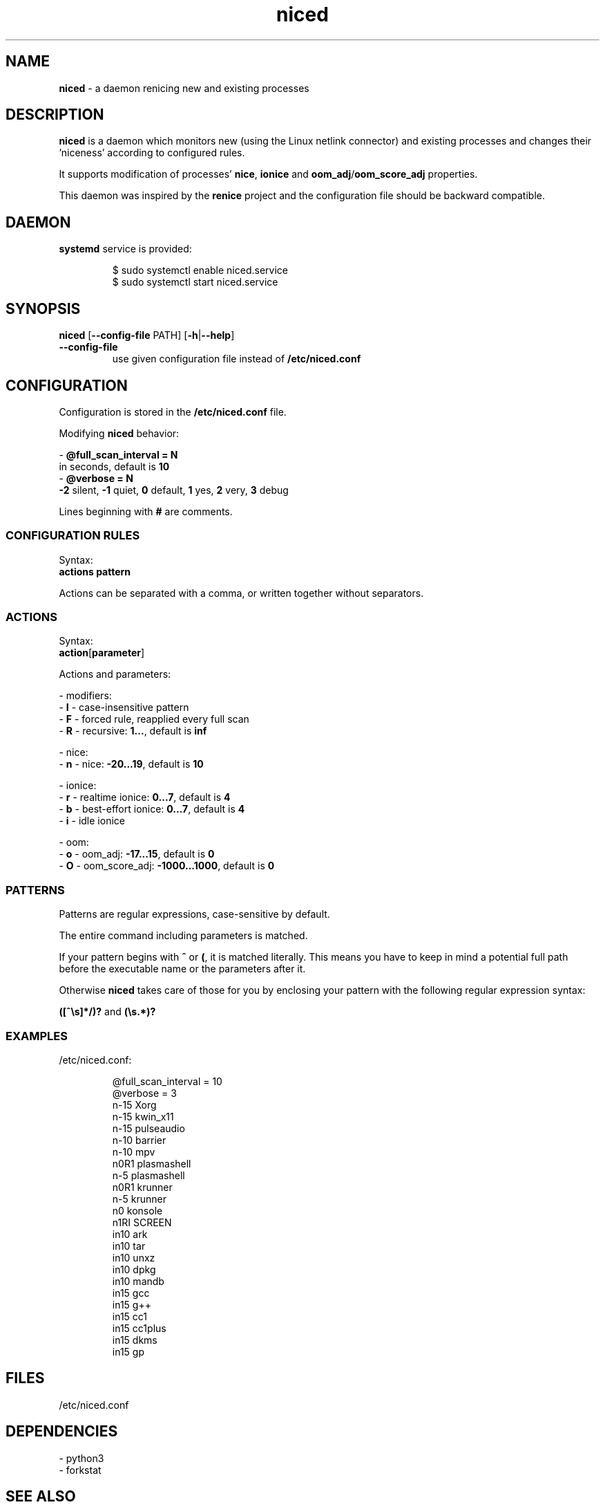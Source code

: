 .TH niced 8

." Copyright (C) 2023 Piotr Henryk Dabrowski <phd@phd.re>
."
." This program is free software: you can redistribute it and/or modify
." it under the terms of the GNU General Public License as published by
." the Free Software Foundation, either version 3 of the License, or
." (at your option) any later version.
."
." This program is distributed in the hope that it will be useful,
." but WITHOUT ANY WARRANTY; without even the implied warranty of
." MERCHANTABILITY or FITNESS FOR A PARTICULAR PURPOSE.  See the
." GNU General Public License for more details.
."
." You should have received a copy of the GNU General Public License
." along with this program.  If not, see <https://www.gnu.org/licenses/>.

.SH NAME

\fBniced\fP - a daemon renicing new and existing processes

.SH DESCRIPTION

\fBniced\fP is a daemon which monitors new (using the Linux netlink connector)
and existing processes and changes their 'niceness' according to configured
rules.

It supports modification of processes' \fBnice\fP, \fBionice\fP and
\fBoom_adj\fP/\fBoom_score_adj\fP properties.

This daemon was inspired by the \fBrenice\fP project and the configuration file
should be backward compatible.

.SH DAEMON

\fBsystemd\fP service is provided:

.IP
.nf
$ sudo systemctl enable niced.service
$ sudo systemctl start niced.service
.fi

.SH SYNOPSIS

\fBniced\fP [\fB--config-file\fP PATH] [\fB-h\fP|\fB--help\fP]

.TP
\fB--config-file\fP
use given configuration file instead of \fB/etc/niced.conf\fP

.SH CONFIGURATION

Configuration is stored in the \fB/etc/niced.conf\fP file.

Modifying \fBniced\fP behavior:

- \fB@full_scan_interval = N\fP
  in seconds, default is \fB10\fP
.br
- \fB@verbose = N\fP
  \fB-2\fP silent,
\fB-1\fP quiet,
\fB0\fP default,
\fB1\fP yes,
\fB2\fP very,
\fB3\fP debug

Lines beginning with \fB#\fP are comments.

.SS CONFIGURATION RULES

Syntax:
    \fBactions\fP \fBpattern\fP

Actions can be separated with a comma, or written together without separators.

.SS ACTIONS

Syntax:
    \fBaction\fP[\fBparameter\fP]

Actions and parameters:

- modifiers:
    - \fBI\fP - case-insensitive pattern
    - \fBF\fP - forced rule, reapplied every full scan
    - \fBR\fP - recursive: \fB1...\fP, default is \fBinf\fP

- nice:
    - \fBn\fP - nice: \fB-20...19\fP, default is \fB10\fP

- ionice:
    - \fBr\fP - realtime ionice: \fB0...7\fP, default is \fB4\fP
    - \fBb\fP - best-effort ionice: \fB0...7\fP, default is \fB4\fP
    - \fBi\fP - idle ionice

- oom:
    - \fBo\fP - oom_adj: \fB-17...15\fP, default is \fB0\fP
    - \fBO\fP - oom_score_adj: \fB-1000...1000\fP, default is \fB0\fP

.SS PATTERNS

Patterns are regular expressions, case-sensitive by default.

The entire command including parameters is matched.

If your pattern begins with \fB^\fP or \fB(\fP, it is matched literally. This
means you have to keep in mind a potential full path before the executable name
or the parameters after it.

Otherwise \fBniced\fP takes care of those for you by enclosing your pattern with
the following regular expression syntax:

\fB([^\\s]*/)?\fP and \fB(\\s.*)?\fP

.SS EXAMPLES

/etc/niced.conf:

.IP
.nf
@full_scan_interval = 10
@verbose = 3
n-15 Xorg
n-15 kwin_x11
n-15 pulseaudio
n-10 barrier
n-10 mpv
n0R1 plasmashell
n-5  plasmashell
n0R1 krunner
n-5  krunner
n0   konsole
n1RI SCREEN
in10 ark
in10 tar
in10 unxz
in10 dpkg
in10 mandb
in15 gcc
in15 g++
in15 cc1
in15 cc1plus
in15 dkms
in15 gp
.fi

.SH FILES

/etc/niced.conf

.SH DEPENDENCIES

- python3
.br
- forkstat

.SH SEE ALSO

nice(1), ionice(1), proc(5), forkstat(8)

.SH BUGS

Report bugs or ideas at https://github.com/phd/niced/issues

.SH AUTHOR

Copyright (C) 2023 Piotr Henryk Dabrowski <phd@phd.re>
